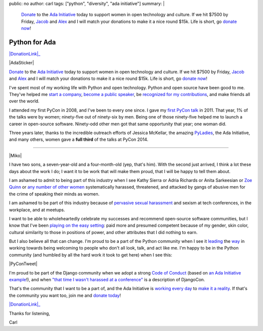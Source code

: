 public: no
author: carl
tags: ["python", "diversity", "ada initiative"]
summary: |
    `Donate`_ to the `Ada Initiative`_ today to support women in open
    technology and culture. If we hit $7500 by Friday, `Jacob`_ and `Alex`_ and
    I will match your donations to make it a nice round $15k. Life is short, go
    `donate now`_!



Python for Ada
==============

|DonationLink|_

|AdaSticker|

`Donate`_ to the `Ada Initiative`_ today to support women in
open technology and culture. If we hit $7500 by Friday, `Jacob`_ and `Alex`_
and I will match your donations to make it a nice round $15k. Life is short, go
`donate now`_!

I've spent most of my working life with Python and open technology. Python and
open source have been good to me. They've helped me `start a company`_, `become
a public speaker`_, be `recognized for my contributions`_, and make friends all
over the world.

I attended my first PyCon in 2008, and I've been to every one since. I gave my
`first PyCon talk`_ in 2011. That year, 1% of the talks were by women;
ninety-five out of ninety-six by men. Being one of those ninety-five helped me
to launch a career in open-source software. Ninety-odd other men got that same
opportunity that year; one woman did.

Three years later, thanks to the incredible outreach efforts of Jessica
McKellar, the amazing `PyLadies`_, the Ada Initiative, and many others, women
gave a **full third** of the talks at PyCon 2014.

--------

|Miko|

I have two sons, a seven-year-old and a four-month-old (yep, that's him). With
the second just arrived, I think a lot these days about the work I do; I want
it to be work that will make them proud, that I will be happy to tell them
about.

I am ashamed to admit to being part of this industry when I see Kathy Sierra or
Adria Richards or Anita Sarkeesian or `Zoe Quinn`_ or `any number of other
women`_ systematically harassed, threatened, and attacked by gangs of abusive
men for the crime of speaking their minds as women.

I am ashamed to be part of this industry because of `pervasive sexual
harassment`_ and sexism at tech conferences, in the workplace, and at meetups.

I want to be able to wholeheartedly celebrate my successes and recommend
open-source software communities, but I know that I've been `playing on the
easy setting`_: paid more and presumed competent because of my gender, skin
color, cultural similarity to those in positions of power, and other attributes
that I did nothing to earn.

But I also believe all that can change. I'm proud to be a part of the Python
community when I see it `leading`_ the `way`_ in working towards being
welcoming to people who don't all look, talk, and act like me. I'm happy to be
in the Python community (and humbled by all the hard work it took to get here)
when I see this:

|PyConTweet|

I'm proud to be part of the Django community when we adopt a strong `Code of
Conduct`_ (based on `an Ada Initiative example`_!), and when `"that time I
wasn't harassed at a conference"`_ is a description of DjangoCon.

That's the community that I want to be a part of, and the Ada Initiative is
`working every day`_ to `make it a reality`_. If that's the community you want
too, join me and `donate today`_!

|DonationLink|_

Thanks for listening,

Carl


.. _leading: http://www.forbes.com/sites/women2/2013/04/09/record-number-of-women-give-tech-talks-at-pycon-2013/
.. _way: http://adainitiative.org/2012/10/leading-open-source-conference-pycon-us-shares-responsereport-guidelines-for-harassment/
.. _Ada Initiative: http://adainitiative.org/
.. _donate: https://supportada.org/?campaign=python
.. _donate now: https://supportada.org/?campaign=python
.. _donate today: https://supportada.org/?campaign=python
.. _Alex: http://alexgaynor.net/
.. _Jacob: http://jacobian.org/
.. _start a company: http://oddbird.net/2013/12/30/sixth-year/
.. _become a public speaker: http://pyvideo.org/speaker/35/carl-meyer
.. _recognized for my contributions: https://docs.djangoproject.com/en/dev/internals/team/
.. _pervasive sexual harassment: http://anontechlady.wordpress.com/2014/08/04/my-first-oscon/
.. _Zoe Quinn: http://www.cracked.com/blog/5-things-i-learned-as-internets-most-hated-person/
.. _any number of other women: http://geekfeminism.wikia.com/wiki/Timeline_of_incidents
.. _playing on the easy setting: http://whatever.scalzi.com/2012/05/15/straight-white-male-the-lowest-difficulty-setting-there-is/
.. _Code of Conduct: https://www.djangoproject.com/conduct/
.. _an Ada Initiative example: http://geekfeminism.wikia.com/index.php?title=Conference_anti-harassment_policy
.. _"that time I wasn't harassed at a conference": http://geekfeminism.org/2013/08/15/that-time-i-wasnt-harassed-at-a-conference/
.. _first PyCon talk: http://pyvideo.org/video/389/pycon-2011--reverse-engineering-ian-bicking--39-s
.. _PyLadies: http://www.pyladies.com/
.. _working every day: http://adainitiative.org/what-we-do/workshops-and-training/
.. _make it a reality: http://adacamp.org/

.. |DonationLink| raw:: html

    <img width="600" height="175" src="https://adainitiative.org/counters/2014counter-python.svg">

.. _DonationLink: https://supportada.org/?campaign=python

.. |PyConTweet| raw:: html

    <blockquote class="twitter-tweet" lang="en"><p>Hello from your <a href="https://twitter.com/pycon">@PyCon</a> Diversity Outreach Chair. % PyCon talks by women: (2011: 1%), (2012: 7%), (2013: 15%), (2014: 33%). Outreach works.</p>&mdash; Jessica McKellar (@jessicamckellar) <a href="https://twitter.com/jessicamckellar/status/413009020522221568">December 17, 2013</a></blockquote>
    <script async src="//platform.twitter.com/widgets.js" charset="utf-8"></script>

.. |AdaSticker| raw:: html

    <a href="https://supportada.org/?campaign=python"><img style="float: right;" src="/static/images/Ada-Initiative-color-sticker-208x300.png"></a>

.. |Miko| raw:: html

    <a href="https://supportada.org/?campaign=python"><img width="200" style="float: left; margin: 12px;" src="/static/images/miko.jpg"></a>
